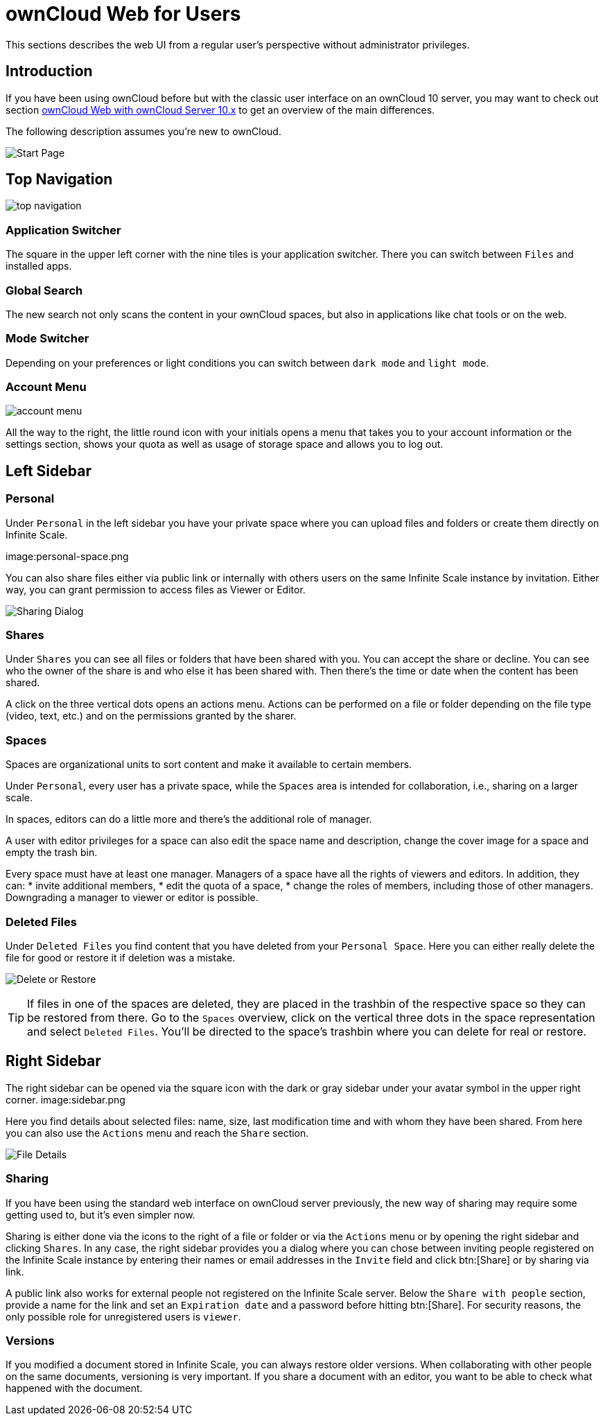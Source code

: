 = ownCloud Web for Users

// screenshots still to be added.

:toc: right
:toc-levels: 1

:description:
This sections describes the web UI from a regular user's perspective without administrator privileges.

== Introduction

{description}

If you have been using ownCloud before but with the classic user interface on an ownCloud 10 server, you may want to check out section xref:web_with_oC10.adoc[ownCloud Web with ownCloud Server 10.x] to get an overview of the main differences.

The following description assumes you're new to ownCloud.

image:personal-space.png[Start Page]

== Top Navigation

image:top-navigation.png[]

=== Application Switcher

The square in the upper left corner with the nine tiles is your application switcher. There you can switch between `Files` and installed apps.

=== Global Search

The new search not only scans the content in your ownCloud spaces, but also in applications like chat tools or on the web.

// work in progress, uses Bleve.
// https://github.com/blevesearch/bleve

=== Mode Switcher

Depending on your preferences or light conditions you can switch between `dark mode` and `light mode`.

=== Account Menu

image:account-menu.png[]

All the way to the right, the little round icon with your initials opens a menu that takes you to your account information or the settings section, shows your quota as well as usage of storage space and allows you to log out.

== Left Sidebar

=== Personal

Under `Personal` in the left sidebar you have your private space where you can upload files and folders or create them directly on Infinite Scale.

image:personal-space.png

You can also share files either via public link or internally with others users on the same Infinite Scale instance by invitation. Either way, you can grant permission to access files as Viewer or Editor.

image:sharing.png[Sharing Dialog]

=== Shares

Under `Shares` you can see all files or folders that have been shared with you. You can accept the share or decline. You can see who the owner of the share is and who else it has been shared with. Then there's the time or date when the content has been shared.

A click on the three vertical dots opens an actions menu. Actions can be performed on a file or folder depending on the file type (video, text, etc.) and on the permissions granted by the sharer.

=== Spaces

Spaces are organizational units to sort content and make it available to certain members.

Under `Personal`, every user has a private space, while the `Spaces` area is intended for collaboration, i.e., sharing on a larger scale.

In spaces, editors can do a little more and there's the additional role of manager.

A user with editor privileges for a space can also edit the space name and description, change the cover image for a space and empty the trash bin.

Every space must have at least one manager. Managers of a space have all the rights of viewers and editors. In addition, they can:
* invite additional members,
* edit the quota of a space,
* change the roles of members, including those of other managers. Downgrading a manager to viewer or editor is possible.

=== Deleted Files

Under `Deleted Files` you find content that you have deleted from your `Personal Space`. Here you can either really delete the file for good or restore it if deletion was a mistake.

image:file-restore.png[Delete or Restore]

TIP: If files in one of the spaces are deleted, they are placed in the trashbin of the respective space so they can be restored from there. Go to the `Spaces` overview, click on the vertical three dots in the space representation and select `Deleted Files`. You'll be directed to the space's trashbin where you can delete for real or restore.

// fixme: If with beta 1 users still end up in the `Deleted Files` section afterwards, add a note here.

== Right Sidebar

The right sidebar can be opened via the square icon with the dark or gray sidebar under your avatar symbol in the upper right corner. image:sidebar.png

Here you find details about selected files: name, size, last modification time and with whom they have been shared. From here you can also use the `Actions` menu and reach the `Share` section.

image:file-details[File Details]

=== Sharing

If you have been using the standard web interface on ownCloud server previously, the new way of sharing may require some getting used to, but it's even simpler now.

Sharing is either done via the icons to the right of a file or folder or via the `Actions` menu or by opening the right sidebar and clicking `Shares`. In any case, the right sidebar provides you a dialog where you can chose between inviting people registered on the Infinite Scale instance by entering their names or email addresses in the `Invite` field and click btn:[Share] or by sharing via link.

A public link also works for external people not registered on the Infinite Scale server. Below the `Share with people` section, provide a name for the link and set an `Expiration date` and a password before hitting btn:[Share].
For security reasons, the only possible role for unregistered users is `viewer`.

=== Versions

If you modified a document stored in Infinite Scale, you can always restore older versions. When collaborating with other people on the same documents, versioning is very important. If you share a document with an editor, you want to be able to check what happened with the document.

// FIXME: Elaborate more when it's working. Is there a diff to come? I hope so.

